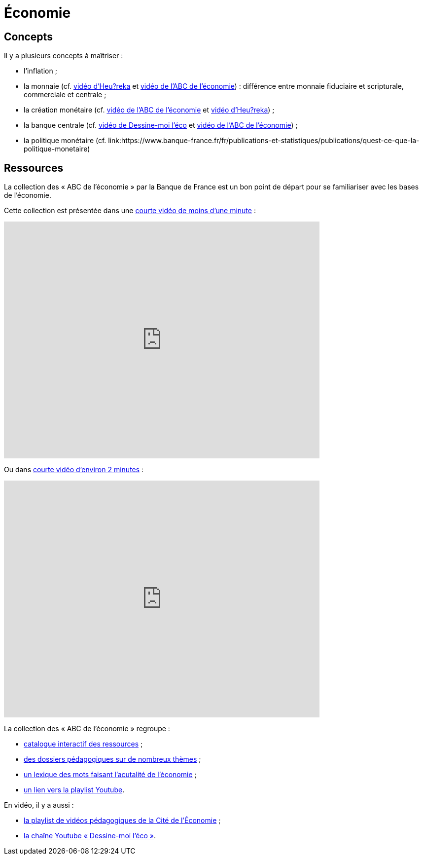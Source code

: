 =  Économie

== Concepts

Il y a plusieurs concepts à maîtriser :

* l'inflation ;
* la monnaie (cf. link:https://www.youtube.com/watch?v=NKYBz-E_g9U[vidéo d'Heu?reka] et link:https://www.youtube.com/watch?v=6bDQG9LWwk4&list=PL0usNGW1865yE7D83hLoh35xzky0gakwx&index=4&pp=iAQB[vidéo de l'ABC de l'économie]) : différence entre monnaie fiduciaire et scripturale, commerciale et centrale ;
* la création monétaire (cf. link:https://www.youtube.com/watch?v=mwoAtaQQm2o&list=PL0usNGW1865yE7D83hLoh35xzky0gakwx&index=3[vidéo de l'ABC de l'économie] et link:https://www.youtube.com/watch?v=lZ6CmwquKKQ[vidéo d'Heu?reka]) ;
* la banque centrale (cf. link:https://www.youtube.com/watch?v=cejxjT_4GA4[vidéo de Dessine-moi l'éco] et link:https://www.youtube.com/watch?v=XH9n7-Vsahk&list=PL0usNGW1865yE7D83hLoh35xzky0gakwx&index=7[vidéo de l'ABC de l'économie]) ;
* la politique monétaire (cf. link:https://www.banque-france.fr/fr/publications-et-statistiques/publications/quest-ce-que-la-politique-monetaire)

== Ressources

La collection des « ABC de l'économie » par la Banque de France est un bon point de départ pour se familiariser avec les bases de l'économie.

Cette collection est présentée dans une link:https://www.youtube.com/watch?v=_EXp4_30O1U&list=PL0usNGW1865yE7D83hLoh35xzky0gakwx&index=2[courte vidéo de moins d'une minute] :

video::_EXp4_30O1U[youtube, width=640, height=480, title=""]

Ou dans link:https://www.youtube.com/watch?v=UmbTf2b8qwE&list=PL0usNGW1865yE7D83hLoh35xzky0gakwx&index=1[courte vidéo d'environ 2 minutes] :

video::UmbTf2b8qwE[youtube, width=640, height=480, title=""]

La collection des « ABC de l'économie » regroupe :

* link:https://www.banque-france.fr/system/files/2024-10/catalogue-abc-ressources-eco-interactif.pdf[catalogue interactif des ressources] ;
* link:https://www.banque-france.fr/fr/fiches-pedagogiques?format%5B5412232%5D=5412232&sub_format%5B5412233%5D=5412233&periodicity=All&start-date=&end-date=[des dossiers pédagogiques sur de nombreux thèmes] ;
* link:https://www.banque-france.fr/fr/fiches-pedagogiques?format%5B5412232%5D=5412232&sub_format%5B5412234%5D=5412234&periodicity=All&start-date=&end-date[un lexique des mots faisant l'acutalité de l'économie] ;
* link:https://youtube.com/playlist?list=PL0usNGW1865yE7D83hLoh35xzky0gakwx&si=JdOYwWskejgHserw[un lien vers la playlist Youtube].

En vidéo, il y a aussi :

* link:https://www.youtube.com/playlist?list=PLFfqO2eImktsTAyNvLqvh4aKwua87aqR1[la playlist de vidéos pédagogiques de la Cité de l'Économie] ;
* link:https://www.youtube.com/@dessinemoileco-sydo[la chaîne Youtube « Dessine-moi l'éco »].